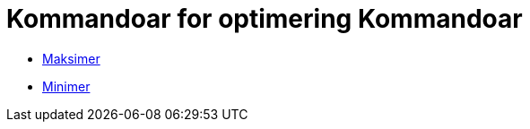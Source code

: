 = Kommandoar for optimering Kommandoar
ifdef::env-github[:imagesdir: /nn/modules/ROOT/assets/images]

* xref:/commands/Maksimer.adoc[Maksimer]
* xref:/commands/Minimer.adoc[Minimer]
